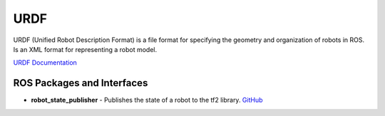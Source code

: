 ====
URDF
====
URDF (Unified Robot Description Format)  is a file format for specifying the geometry and organization of robots in ROS.
Is an XML format for representing a robot model.

`URDF Documentation <https://docs.ros.org/en/rolling/Tutorials/Intermediate/URDF/URDF-Main.html>`_

ROS Packages and Interfaces
===========================

* **robot_state_publisher** - Publishes the state of a robot to the tf2 library. `GitHub <https://github.com/ros/robot_state_publisher/tree/rolling>`_